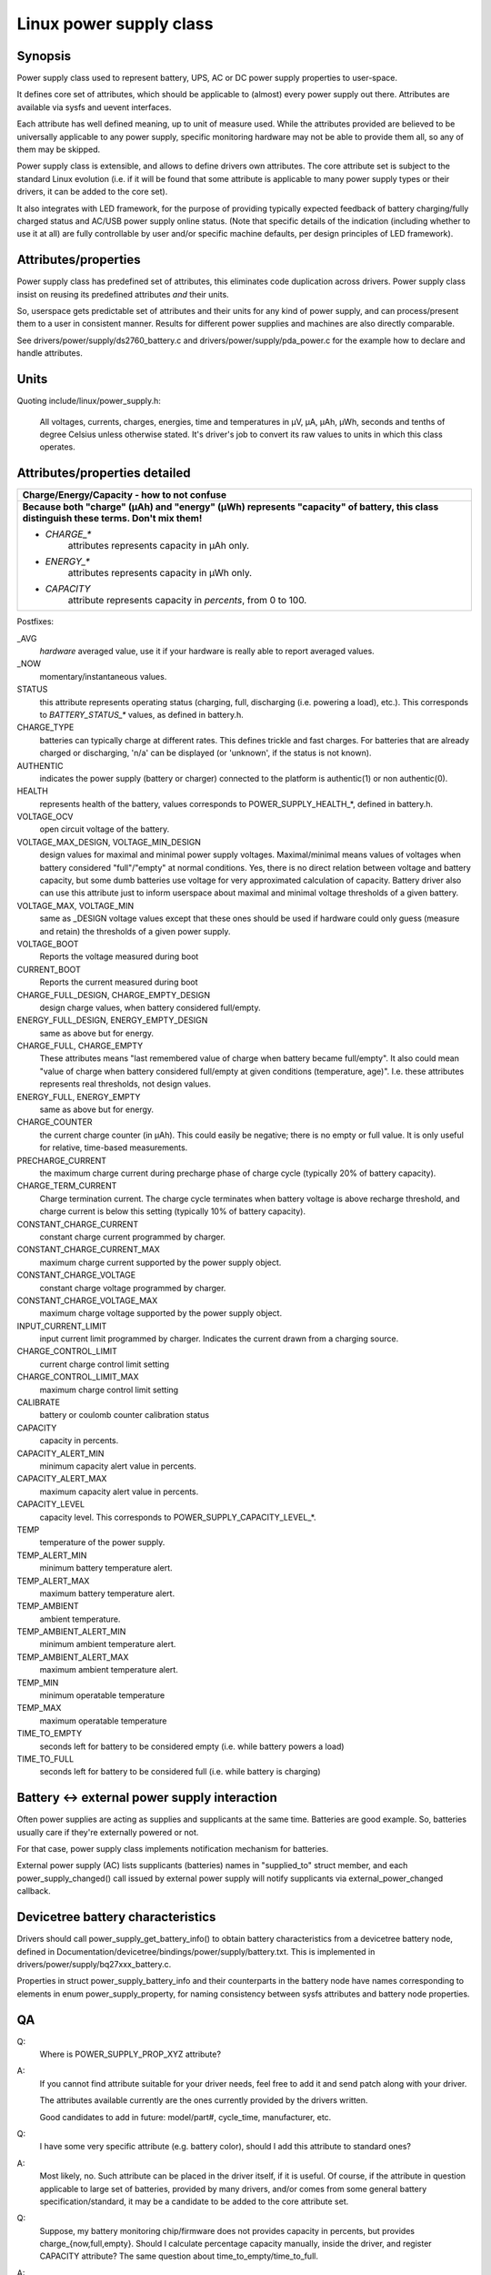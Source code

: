 ========================
Linux power supply class
========================

Synopsis
~~~~~~~~
Power supply class used to represent battery, UPS, AC or DC power supply
properties to user-space.

It defines core set of attributes, which should be applicable to (almost)
every power supply out there. Attributes are available via sysfs and uevent
interfaces.

Each attribute has well defined meaning, up to unit of measure used. While
the attributes provided are believed to be universally applicable to any
power supply, specific monitoring hardware may not be able to provide them
all, so any of them may be skipped.

Power supply class is extensible, and allows to define drivers own attributes.
The core attribute set is subject to the standard Linux evolution (i.e.
if it will be found that some attribute is applicable to many power supply
types or their drivers, it can be added to the core set).

It also integrates with LED framework, for the purpose of providing
typically expected feedback of battery charging/fully charged status and
AC/USB power supply online status. (Note that specific details of the
indication (including whether to use it at all) are fully controllable by
user and/or specific machine defaults, per design principles of LED
framework).


Attributes/properties
~~~~~~~~~~~~~~~~~~~~~
Power supply class has predefined set of attributes, this eliminates code
duplication across drivers. Power supply class insist on reusing its
predefined attributes *and* their units.

So, userspace gets predictable set of attributes and their units for any
kind of power supply, and can process/present them to a user in consistent
manner. Results for different power supplies and machines are also directly
comparable.

See drivers/power/supply/ds2760_battery.c and drivers/power/supply/pda_power.c
for the example how to declare and handle attributes.


Units
~~~~~
Quoting include/linux/power_supply.h:

  All voltages, currents, charges, energies, time and temperatures in µV,
  µA, µAh, µWh, seconds and tenths of degree Celsius unless otherwise
  stated. It's driver's job to convert its raw values to units in which
  this class operates.


Attributes/properties detailed
~~~~~~~~~~~~~~~~~~~~~~~~~~~~~~

+--------------------------------------------------------------------------+
|               **Charge/Energy/Capacity - how to not confuse**            |
+--------------------------------------------------------------------------+
| **Because both "charge" (µAh) and "energy" (µWh) represents "capacity"   |
| of battery, this class distinguish these terms. Don't mix them!**        |
|                                                                          |
| - `CHARGE_*`                                                             |
|	attributes represents capacity in µAh only.                        |
| - `ENERGY_*`                                                             |
|	attributes represents capacity in µWh only.                        |
| - `CAPACITY`                                                             |
|	attribute represents capacity in *percents*, from 0 to 100.        |
+--------------------------------------------------------------------------+

Postfixes:

_AVG
  *hardware* averaged value, use it if your hardware is really able to
  report averaged values.
_NOW
  momentary/instantaneous values.

STATUS
  this attribute represents operating status (charging, full,
  discharging (i.e. powering a load), etc.). This corresponds to
  `BATTERY_STATUS_*` values, as defined in battery.h.

CHARGE_TYPE
  batteries can typically charge at different rates.
  This defines trickle and fast charges.  For batteries that
  are already charged or discharging, 'n/a' can be displayed (or
  'unknown', if the status is not known).

AUTHENTIC
  indicates the power supply (battery or charger) connected
  to the platform is authentic(1) or non authentic(0).

HEALTH
  represents health of the battery, values corresponds to
  POWER_SUPPLY_HEALTH_*, defined in battery.h.

VOLTAGE_OCV
  open circuit voltage of the battery.

VOLTAGE_MAX_DESIGN, VOLTAGE_MIN_DESIGN
  design values for maximal and minimal power supply voltages.
  Maximal/minimal means values of voltages when battery considered
  "full"/"empty" at normal conditions. Yes, there is no direct relation
  between voltage and battery capacity, but some dumb
  batteries use voltage for very approximated calculation of capacity.
  Battery driver also can use this attribute just to inform userspace
  about maximal and minimal voltage thresholds of a given battery.

VOLTAGE_MAX, VOLTAGE_MIN
  same as _DESIGN voltage values except that these ones should be used
  if hardware could only guess (measure and retain) the thresholds of a
  given power supply.

VOLTAGE_BOOT
  Reports the voltage measured during boot

CURRENT_BOOT
  Reports the current measured during boot

CHARGE_FULL_DESIGN, CHARGE_EMPTY_DESIGN
  design charge values, when battery considered full/empty.

ENERGY_FULL_DESIGN, ENERGY_EMPTY_DESIGN
  same as above but for energy.

CHARGE_FULL, CHARGE_EMPTY
  These attributes means "last remembered value of charge when battery
  became full/empty". It also could mean "value of charge when battery
  considered full/empty at given conditions (temperature, age)".
  I.e. these attributes represents real thresholds, not design values.

ENERGY_FULL, ENERGY_EMPTY
  same as above but for energy.

CHARGE_COUNTER
  the current charge counter (in µAh).  This could easily
  be negative; there is no empty or full value.  It is only useful for
  relative, time-based measurements.

PRECHARGE_CURRENT
  the maximum charge current during precharge phase of charge cycle
  (typically 20% of battery capacity).

CHARGE_TERM_CURRENT
  Charge termination current. The charge cycle terminates when battery
  voltage is above recharge threshold, and charge current is below
  this setting (typically 10% of battery capacity).

CONSTANT_CHARGE_CURRENT
  constant charge current programmed by charger.


CONSTANT_CHARGE_CURRENT_MAX
  maximum charge current supported by the power supply object.

CONSTANT_CHARGE_VOLTAGE
  constant charge voltage programmed by charger.
CONSTANT_CHARGE_VOLTAGE_MAX
  maximum charge voltage supported by the power supply object.

INPUT_CURRENT_LIMIT
  input current limit programmed by charger. Indicates
  the current drawn from a charging source.

CHARGE_CONTROL_LIMIT
  current charge control limit setting
CHARGE_CONTROL_LIMIT_MAX
  maximum charge control limit setting

CALIBRATE
  battery or coulomb counter calibration status

CAPACITY
  capacity in percents.
CAPACITY_ALERT_MIN
  minimum capacity alert value in percents.
CAPACITY_ALERT_MAX
  maximum capacity alert value in percents.
CAPACITY_LEVEL
  capacity level. This corresponds to POWER_SUPPLY_CAPACITY_LEVEL_*.

TEMP
  temperature of the power supply.
TEMP_ALERT_MIN
  minimum battery temperature alert.
TEMP_ALERT_MAX
  maximum battery temperature alert.
TEMP_AMBIENT
  ambient temperature.
TEMP_AMBIENT_ALERT_MIN
  minimum ambient temperature alert.
TEMP_AMBIENT_ALERT_MAX
  maximum ambient temperature alert.
TEMP_MIN
  minimum operatable temperature
TEMP_MAX
  maximum operatable temperature

TIME_TO_EMPTY
  seconds left for battery to be considered empty
  (i.e. while battery powers a load)
TIME_TO_FULL
  seconds left for battery to be considered full
  (i.e. while battery is charging)


Battery <-> external power supply interaction
~~~~~~~~~~~~~~~~~~~~~~~~~~~~~~~~~~~~~~~~~~~~~
Often power supplies are acting as supplies and supplicants at the same
time. Batteries are good example. So, batteries usually care if they're
externally powered or not.

For that case, power supply class implements notification mechanism for
batteries.

External power supply (AC) lists supplicants (batteries) names in
"supplied_to" struct member, and each power_supply_changed() call
issued by external power supply will notify supplicants via
external_power_changed callback.


Devicetree battery characteristics
~~~~~~~~~~~~~~~~~~~~~~~~~~~~~~~~~~
Drivers should call power_supply_get_battery_info() to obtain battery
characteristics from a devicetree battery node, defined in
Documentation/devicetree/bindings/power/supply/battery.txt. This is
implemented in drivers/power/supply/bq27xxx_battery.c.

Properties in struct power_supply_battery_info and their counterparts in the
battery node have names corresponding to elements in enum power_supply_property,
for naming consistency between sysfs attributes and battery node properties.


QA
~~

Q:
   Where is POWER_SUPPLY_PROP_XYZ attribute?
A:
   If you cannot find attribute suitable for your driver needs, feel free
   to add it and send patch along with your driver.

   The attributes available currently are the ones currently provided by the
   drivers written.

   Good candidates to add in future: model/part#, cycle_time, manufacturer,
   etc.


Q:
   I have some very specific attribute (e.g. battery color), should I add
   this attribute to standard ones?
A:
   Most likely, no. Such attribute can be placed in the driver itself, if
   it is useful. Of course, if the attribute in question applicable to
   large set of batteries, provided by many drivers, and/or comes from
   some general battery specification/standard, it may be a candidate to
   be added to the core attribute set.


Q:
   Suppose, my battery monitoring chip/firmware does not provides capacity
   in percents, but provides charge_{now,full,empty}. Should I calculate
   percentage capacity manually, inside the driver, and register CAPACITY
   attribute? The same question about time_to_empty/time_to_full.
A:
   Most likely, no. This class is designed to export properties which are
   directly measurable by the specific hardware available.

   Inferring not available properties using some heuristics or mathematical
   model is not subject of work for a battery driver. Such functionality
   should be factored out, and in fact, apm_power, the driver to serve
   legacy APM API on top of power supply class, uses a simple heuristic of
   approximating remaining battery capacity based on its charge, current,
   voltage and so on. But full-fledged battery model is likely not subject
   for kernel at all, as it would require floating point calculation to deal
   with things like differential equations and Kalman filters. This is
   better be handled by batteryd/libbattery, yet to be written.
